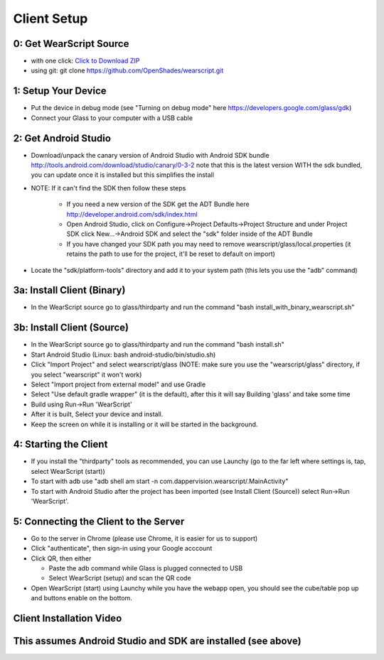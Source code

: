 .. _client-setup:

Client Setup
============

0: Get WearScript Source
------------------------
* with one click: `Click to Download ZIP <https://github.com/OpenShades/wearscript/archive/master.zip>`_
* using git: git clone https://github.com/OpenShades/wearscript.git

1: Setup Your Device
--------------------
* Put the device in debug mode (see "Turning on debug mode" here https://developers.google.com/glass/gdk)
* Connect your Glass to your computer with a USB cable

2: Get Android Studio
---------------------
* Download/unpack the canary version of Android Studio with Android SDK bundle http://tools.android.com/download/studio/canary/0-3-2 note that this is the latest version WITH the sdk bundled, you can update once it is installed but this simplifies the install
* NOTE: If it can't find the SDK then follow these steps

    * If you need a new version of the SDK get the ADT Bundle here http://developer.android.com/sdk/index.html
    * Open Android Studio, click on Configure->Project Defaults->Project Structure and under Project SDK click New...->Android SDK and select the "sdk" folder inside of the ADT Bundle
    * If you have changed your SDK path you may need to remove wearscript/glass/local.properties (it retains the path to use for the project, it'll be reset to default on import)
* Locate the "sdk/platform-tools" directory and add it to your system path (this lets you use the "adb" command)

.. _client-setup-binary:

3a: Install Client (Binary)
----------------------------
* In the WearScript source go to glass/thirdparty and run the command "bash install_with_binary_wearscript.sh"

.. _client-setup-source:

3b: Install Client (Source)
----------------------------
* In the WearScript source go to glass/thirdparty and run the command "bash install.sh"
* Start Android Studio (Linux: bash android-studio/bin/studio.sh)
* Click "Import Project" and select wearscript/glass  (NOTE: make sure you use the "wearscript/glass" directory, if you select "wearscript" it won't work)
* Select "Import project from external model" and use Gradle
* Select "Use default gradle wrapper" (it is the default), after this it will say Building 'glass' and take some time
* Build using Run->Run 'WearScript'
* After it is built, Select your device and install.
* Keep the screen on while it is installing or it will be started in the background.

4: Starting the Client
-----------------------
* If you install the "thirdparty" tools as recommended, you can use Launchy (go to the far left where settings is, tap, select WearScript (start))
* To start with adb use "adb shell am start -n com.dappervision.wearscript/.MainActivity"
* To start with Android Studio after the project has been imported (see Install Client (Source)) select Run->Run 'WearScript'. 

5: Connecting the Client to the Server
--------------------------------------
* Go to the server in Chrome (please use Chrome, it is easier for us to support)
* Click "authenticate", then sign-in using your Google acccount
* Click QR, then either

  * Paste the adb command while Glass is plugged connected to USB
  * Select WearScript (setup) and scan the QR code

* Open WearScript (start) using Launchy while you have the webapp open, you should see the cube/table pop up and buttons enable on the bottom.


Client Installation Video
-------------------------
This assumes Android Studio and SDK are installed (see above)
-------------------------------------------------------------
.. raw:: html

        <object width="480" height="385"><param name="movie"
        value="http://www.youtube.com/v/lUCiqhWnRjg&hl=en_US&fs=1&rel=0"></param><param
        name="allowFullScreen" value="true"></param><param
        name="allowscriptaccess" value="always"></param><embed
        src="http://www.youtube.com/v/lUCiqhWnRjg&hl=en_US&fs=1&rel=0"
        type="application/x-shockwave-flash" allowscriptaccess="always"
        allowfullscreen="true" width="480"
        height="385"></embed></object>
